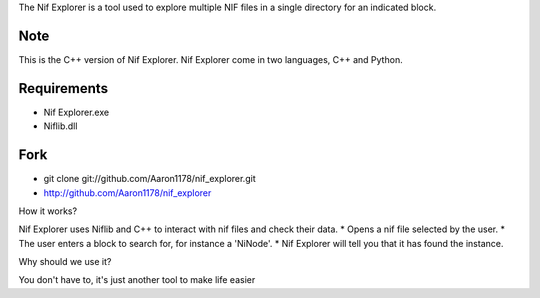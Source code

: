 The Nif Explorer is a tool used to explore multiple NIF files in a single directory for an indicated block.

Note
----
This is the C++ version of Nif Explorer. Nif Explorer come in two languages,
C++ and Python.

Requirements
------------
* Nif Explorer.exe
* Niflib.dll

Fork
----

* git clone git://github.com/Aaron1178/nif_explorer.git
* http://github.com/Aaron1178/nif_explorer

How it works?

Nif Explorer uses Niflib and C++ to interact with nif files and check their data.
*    Opens a nif file selected by the user.
*    The user enters a block to search for, for instance a 'NiNode'.
*    Nif Explorer will tell you that it has found the instance.

Why should we use it?

You don't have to, it's just another tool to make life easier